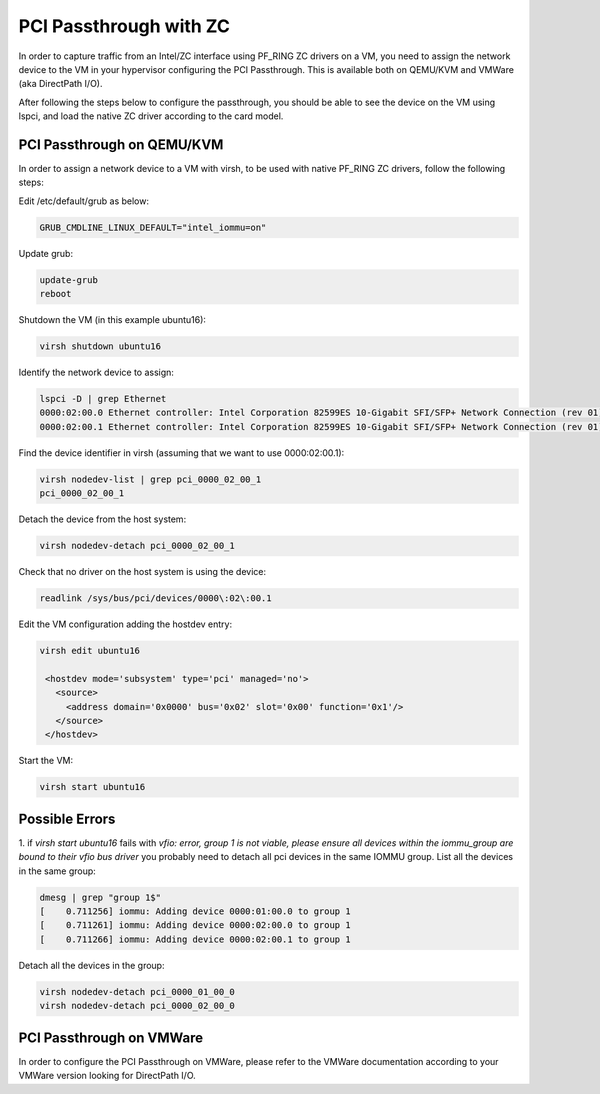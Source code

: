 PCI Passthrough with ZC
=======================

In order to capture traffic from an Intel/ZC interface using PF_RING ZC 
drivers on a VM, you need to assign the network device to the VM in your 
hypervisor configuring the PCI Passthrough. This is available both on 
QEMU/KVM and VMWare (aka DirectPath I/O).

After following the steps below to configure the passthrough, you should 
be able to see the device on the VM using lspci, and load the native ZC 
driver according to the card model.

PCI Passthrough on QEMU/KVM
---------------------------

In order to assign a network device to a VM with virsh, to be used with native PF_RING ZC drivers, follow the following steps:

Edit /etc/default/grub as below:

.. code-block:: text

   GRUB_CMDLINE_LINUX_DEFAULT="intel_iommu=on"

Update grub:

.. code-block:: console

   update-grub
   reboot

Shutdown the VM (in this example ubuntu16):

.. code-block:: console

   virsh shutdown ubuntu16

Identify the network device to assign:

.. code-block:: console

   lspci -D | grep Ethernet
   0000:02:00.0 Ethernet controller: Intel Corporation 82599ES 10-Gigabit SFI/SFP+ Network Connection (rev 01)
   0000:02:00.1 Ethernet controller: Intel Corporation 82599ES 10-Gigabit SFI/SFP+ Network Connection (rev 01)

Find the device identifier in virsh (assuming that we want to use 0000:02:00.1):
 
.. code-block:: console

   virsh nodedev-list | grep pci_0000_02_00_1
   pci_0000_02_00_1

Detach the device from the host system:

.. code-block:: console

   virsh nodedev-detach pci_0000_02_00_1

Check that no driver on the host system is using the device:

.. code-block:: console

   readlink /sys/bus/pci/devices/0000\:02\:00.1

Edit the VM configuration adding the hostdev entry:

.. code-block:: text

   virsh edit ubuntu16
   
    <hostdev mode='subsystem' type='pci' managed='no'>
      <source>
        <address domain='0x0000' bus='0x02' slot='0x00' function='0x1'/>
      </source>
    </hostdev>

Start the VM:

.. code-block:: console

   virsh start ubuntu16

Possible Errors
---------------

1. if *virsh start ubuntu16* fails with *vfio: error, group 1 is not viable, please ensure all devices within the iommu_group are bound to their vfio bus driver* 
you probably need to detach all pci devices in the same IOMMU group.
List all the devices in the same group:

.. code-block:: console

   dmesg | grep "group 1$"
   [    0.711256] iommu: Adding device 0000:01:00.0 to group 1
   [    0.711261] iommu: Adding device 0000:02:00.0 to group 1
   [    0.711266] iommu: Adding device 0000:02:00.1 to group 1

Detach all the devices in the group:

.. code-block:: console

   virsh nodedev-detach pci_0000_01_00_0
   virsh nodedev-detach pci_0000_02_00_0

PCI Passthrough on VMWare
-------------------------

In order to configure the PCI Passthrough on VMWare, please refer to the 
VMWare documentation according to your VMWare version looking for DirectPath I/O.
